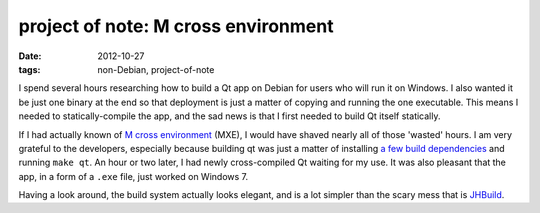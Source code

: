 project of note: M cross environment
====================================

:date: 2012-10-27
:tags: non-Debian, project-of-note



I spend several hours researching how to build a Qt app on Debian for
users who will run it on Windows. I also wanted it be just one binary at
the end so that deployment is just a matter of copying and running the
one executable. This means I needed to statically-compile the app, and
the sad news is that I first needed to build Qt itself statically.

If I had actually known of `M cross environment`_ (MXE), I would have
shaved nearly all of those 'wasted' hours. I am very grateful to the
developers, especially because building qt was just a matter of
installing `a few build dependencies`_ and running ``make qt``. An hour
or two later, I had newly cross-compiled Qt waiting for my use. It was
also pleasant that the app, in a form of a ``.exe`` file, just worked on
Windows 7.

Having a look around, the build system actually looks elegant, and is a
lot simpler than the scary mess that is `JHBuild`_.

.. _M cross environment: http://mxe.cc
.. _a few build dependencies: http://mxe.cc/#requirements-debian
.. _JHBuild: https://live.gnome.org/Jhbuild
